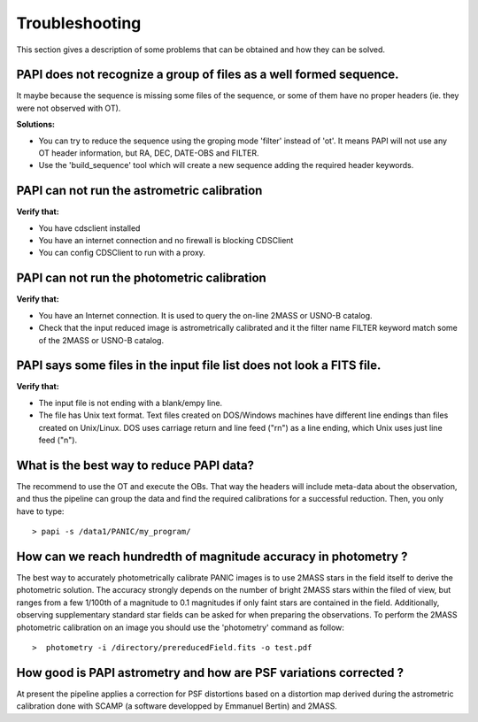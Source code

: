 .. _troubleshooting:

Troubleshooting
***************

This section gives a description of some problems that can be obtained and how 
they can be solved.

PAPI does not recognize a group of files as a well formed sequence.
===================================================================

It maybe because the sequence is missing some files of the sequence, or some 
of them have no proper headers (ie. they were not observed with OT).


**Solutions:**

* You can try to reduce the sequence using the groping mode 'filter' instead 
  of 'ot'. It means PAPI will not use any OT header information, but RA, DEC, 
  DATE-OBS and FILTER.

* Use the 'build_sequence' tool which will create a new sequence adding the
  required header keywords.  

PAPI can not run the astrometric calibration
============================================

**Verify that:**

* You have cdsclient installed
* You have an internet connection and no firewall is blocking CDSClient
* You can config CDSClient to run with a proxy.

PAPI can not run the photometric calibration
============================================

**Verify that:**

* You have an Internet connection. It is used to query the on-line 2MASS or 
  USNO-B catalog.
* Check that the input reduced image is astrometrically calibrated and it the 
  filter name FILTER keyword match some of the 2MASS or USNO-B catalog.


PAPI says some files in the input file list does not look a FITS file.
======================================================================

**Verify that:**

* The input file is not ending with a blank/empy line.
* The file has Unix text format. Text files created on DOS/Windows machines have 
  different line endings than files created on Unix/Linux. DOS uses carriage 
  return and line feed ("\r\n") as a line ending, which Unix uses just line feed ("\n"). 


What is the best way to reduce PAPI data?
==========================================

The recommend to use the OT and execute the OBs. That way the headers will include
meta-data about the observation, and thus the pipeline can group the data and
find the required calibrations for a successful reduction. Then, you only have to
type:

::

  > papi -s /data1/PANIC/my_program/ 


How can we reach hundredth of magnitude accuracy in photometry ?
=================================================================

The best way to accurately photometrically calibrate PANIC images is to use 2MASS 
stars in the field itself to derive the photometric solution. The accuracy 
strongly depends on the number of bright 2MASS stars within the filed of view, 
but ranges from a few 1/100th of a magnitude to 0.1 magnitudes if only faint 
stars are contained in the field. Additionally, observing supplementary standard
star fields can be asked for when preparing the observations. To perform the 2MASS 
photometric calibration on an image you should use the 'photometry' command as 
follow:

::

  >  photometry -i /directory/prereducedField.fits -o test.pdf


How good is PAPI astrometry and how are PSF variations corrected ?
===================================================================

At present the pipeline applies a correction for PSF distortions based on a 
distortion map derived during the astrometric calibration done with SCAMP (a 
software developped by Emmanuel Bertin) and 2MASS.



.. _astromatic: http://www.astromatic.net/
.. _sextractor: http://www.astromatic.net/software/sextractor
.. _scamp: http://www.astromatic.net/software/scamp
.. _swarp: http://www.astromatic.net/software/swarp
.. _HAWAII-2RG: http://w3.iaa.es/PANIC/index.php/gb/workpackages/detectors

